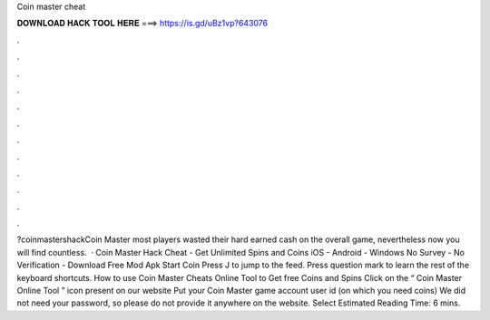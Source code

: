Coin master cheat

𝐃𝐎𝐖𝐍𝐋𝐎𝐀𝐃 𝐇𝐀𝐂𝐊 𝐓𝐎𝐎𝐋 𝐇𝐄𝐑𝐄 ===> https://is.gd/uBz1vp?643076

.

.

.

.

.

.

.

.

.

.

.

.

?coinmastershackCoin Master most players wasted their hard earned cash on the overall game, nevertheless now you will find countless.  · Coin Master Hack Cheat - Get Unlimited Spins and Coins iOS - Android - Windows No Survey - No Verification - Download Free Mod Apk Start Coin Press J to jump to the feed. Press question mark to learn the rest of the keyboard shortcuts. How to use Coin Master Cheats Online Tool to Get free Coins and Spins Click on the “ Coin Master Online Tool ” icon present on our website Put your Coin Master game account user id (on which you need coins) We did not need your password, so please do not provide it anywhere on the website. Select Estimated Reading Time: 6 mins.